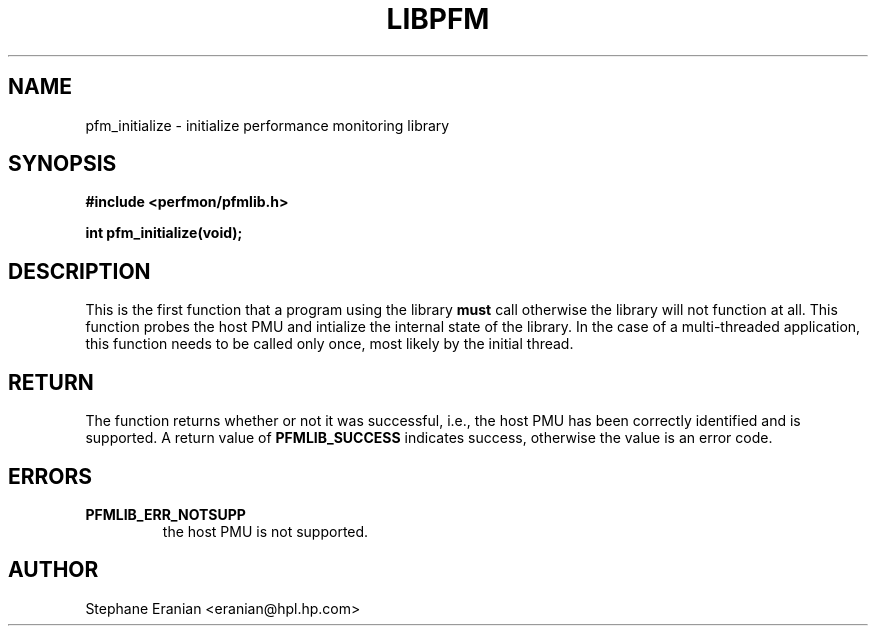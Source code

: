 .TH LIBPFM 3  "November, 2003" "" "Linux Programmer's Manual"
.SH NAME
pfm_initialize \- initialize performance monitoring library
.SH SYNOPSIS
.nf
.B #include <perfmon/pfmlib.h>
.sp
.BI "int pfm_initialize(void);"
.sp
.SH DESCRIPTION
This is the first function that a program using the library
\fBmust\fR call otherwise the library will not function at all. 
This function probes the host PMU and intialize the internal
state of the library.  In the case of a multi-threaded application,
this function needs to be called only once, most likely by the initial
thread.

.SH RETURN
The function returns whether or not it was successful, i.e., the
host PMU has been correctly identified and is supported. A return
value of \fBPFMLIB_SUCCESS\fR indicates success, otherwise the value is 
an error code.
.SH ERRORS
.TP
.B PFMLIB_ERR_NOTSUPP
the host 
PMU is not supported.
.SH AUTHOR
Stephane Eranian <eranian@hpl.hp.com>
.PP
